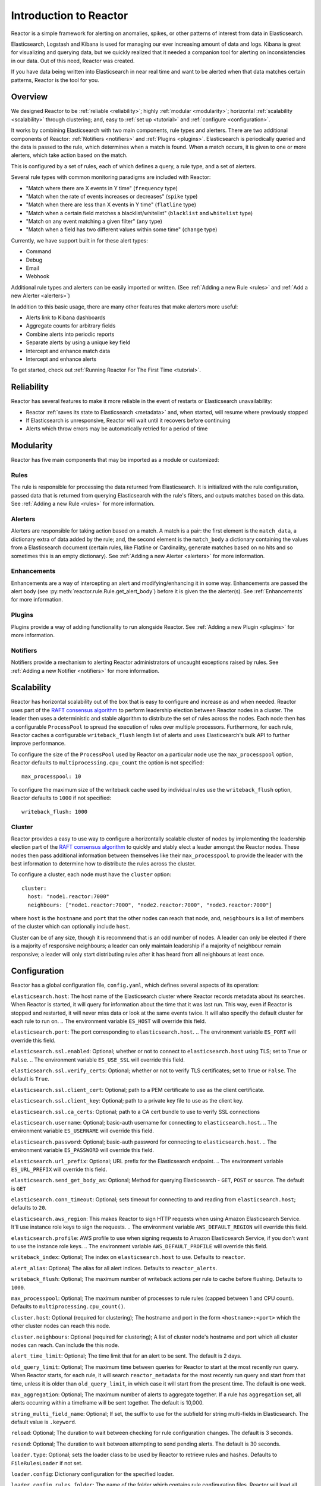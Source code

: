 Introduction to Reactor
***********************

Reactor is a simple framework for alerting on anomalies, spikes, or other patterns of interest from data in Elasticsearch.

Elasticsearch, Logstash and Kibana is used for managing our ever increasing amount of data and logs.
Kibana is great for visualizing and querying data, but we quickly realized that it needed a companion tool for alerting
on inconsistencies in our data. Out of this need, Reactor was created.

If you have data being written into Elasticsearch in near real time and want to be alerted when that data matches certain
patterns, Reactor is the tool for you.

Overview
========

We designed Reactor to be :ref:`reliable <reliability>`; highly :ref:`modular <modularity>`;
horizontal :ref:`scalability <scalability>` through clustering; and, easy to :ref:`set up <tutorial>` and
:ref:`configure <configuration>`.

It works by combining Elasticsearch with two main components, rule types and alerters.
There are two additional components of Reactor: :ref:`Notifiers <notifiers>` and :ref:`Plugins <plugins>`.
Elasticsearch is periodically queried and the data is passed to the rule, which determines when
a match is found. When a match occurs, it is given to one or more alerters, which take action based on the match.

This is configured by a set of rules, each of which defines a query, a rule type, and a set of alerters.

Several rule types with common monitoring paradigms are included with Reactor:

- "Match where there are X events in Y time" (``frequency`` type)
- "Match when the rate of events increases or decreases" (``spike`` type)
- "Match when there are less than X events in Y time" (``flatline`` type)
- "Match when a certain field matches a blacklist/whitelist" (``blacklist`` and ``whitelist`` type)
- "Match on any event matching a given filter" (``any`` type)
- "Match when a field has two different values within some time" (``change`` type)

Currently, we have support built in for these alert types:

- Command
- Debug
- Email
- Webhook

Additional rule types and alerters can be easily imported or written. (See :ref:`Adding a new Rule <rules>`
and :ref:`Add a new Alerter <alerters>`)

In addition to this basic usage, there are many other features that make alerters more useful:

- Alerts link to Kibana dashboards
- Aggregate counts for arbitrary fields
- Combine alerts into periodic reports
- Separate alerts by using a unique key field
- Intercept and enhance match data
- Intercept and enhance alerts

To get started, check out :ref:`Running Reactor For The First Time <tutorial>`.

.. _reliability:

Reliability
===========

Reactor has several features to make it more reliable in the event of restarts or Elasticsearch unavailability:

- Reactor :ref:`saves its state to Elasticsearch <metadata>` and, when started, will resume where previously stopped
- If Elasticsearch is unresponsive, Reactor will wait until it recovers before continuing
- Alerts which throw errors may be automatically retried for a period of time

.. _modularity:

Modularity
==========

Reactor has five main components that may be imported as a module or customized:

Rules
-----

The rule is responsible for processing the data returned from Elasticsearch. It is initialized with the rule
configuration, passed data that is returned from querying Elasticsearch with the rule's filters, and outputs matches
based on this data. See :ref:`Adding a new Rule <rules>` for more information.

Alerters
--------

Alerters are responsible for taking action based on a match. A match is a pair: the first element is the ``match_data``,
a dictionary extra of data added by the rule; and, the second element is the ``match_body`` a dictionary containing the
values from a Elasticsearch document (certain rules, like Flatline or Cardinality, generate matches based on no hits
and so sometimes this is an empty dictionary).
See :ref:`Adding a new Alerter <alerters>` for more information.

Enhancements
------------

Enhancements are a way of intercepting an alert and modifying/enhancing it in some way. Enhancements are passed the
alert body (see :py:meth:`reactor.rule.Rule.get_alert_body`) before it is given the the alerter(s).
See :ref:`Enhancements` for more information.

Plugins
-------

Plugins provide a way of adding functionality to run alongside Reactor. See :ref:`Adding a new Plugin <plugins>` for
more information.

Notifiers
---------

Notifiers provide a mechanism to alerting Reactor administrators of uncaught exceptions raised by rules.
See :ref:`Adding a new Notifier <notifiers>` for more information.

.. _scalability:

Scalability
===========

Reactor has horizontal scalability out of the box that is easy to configure and increase as and when needed. Reactor uses
part of the `RAFT consensus algorithm <https://raft.github.io/>`_ to perform leadership election between Reactor nodes in
a cluster. The leader then uses a deterministic and stable algorithm to distribute the set of rules across the nodes. Each
node then has a configurable ``ProcessPool`` to spread the execution of rules over multiple processors. Furthermore, for
each rule, Reactor caches a configurable ``writeback_flush`` length list of alerts and uses Elasticsearch's bulk API to
further improve performance.

To configure the size of the ``ProcessPool`` used by Reactor on a particular node use the ``max_processpool`` option, Reactor
defaults to ``multiprocessing.cpu_count`` the option is not specified::

    max_processpool: 10

To configure the maximum size of the writeback cache used by individual rules use the ``writeback_flush`` option, Reactor
defaults to ``1000`` if not specified::

    writeback_flush: 1000

Cluster
-------

Reactor provides a easy to use way to configure a horizontally scalable cluster of nodes by implementing the leadership
election part of the `RAFT consensus algorithm <https://raft.github.io/>`_ to quickly and stably elect a leader amongst
the Reactor nodes. These nodes then pass additional information between themselves like their ``max_processpool`` to
provide the leader with the best information to determine how to distribute the rules across the cluster.

To configure a cluster, each node must have the ``cluster`` option::

    cluster:
      host: "node1.reactor:7000"
      neighbours: ["node1.reactor:7000", "node2.reactor:7000", "node3.reactor:7000"]

where ``host`` is the ``hostname`` and ``port`` that the other nodes can reach that node, and, ``neighbours`` is a list
of members of the cluster which can optionally include ``host``.

Cluster can be of any size, though it is recommend that is an odd number of nodes. A leader can only be elected if there
is a majority of responsive neighbours; a leader can only maintain leadership if a majority of neighbour remain responsive;
a leader will only start distributing rules after it has heard from **all** neighbours at least once.

.. _configuration:

Configuration
=============

Reactor has a global configuration file, ``config.yaml``, which defines several aspects of its operation:

``elasticsearch.host``: The host name of the Elasticsearch cluster where Reactor records metadata about its searches.
When Reactor is started, it will query for information about the time that it was last run. This way,
even if Reactor is stopped and restarted, it will never miss data or look at the same events twice. It will also specify
the default cluster for each rule to run on.
.. The environment variable ``ES_HOST`` will override this field.

``elasticsearch.port``: The port corresponding to ``elasticsearch.host``.
.. The environment variable ``ES_PORT`` will override this field.

``elasticsearch.ssl.enabled``: Optional; whether or not to connect to ``elasticsearch.host`` using TLS; set to ``True`` or ``False``.
.. The environment variable ``ES_USE_SSL`` will override this field.

``elasticsearch.ssl.verify_certs``: Optional; whether or not to verify TLS certificates; set to ``True`` or ``False``. The default is ``True``.

``elasticsearch.ssl.client_cert``: Optional; path to a PEM certificate to use as the client certificate.

``elasticsearch.ssl.client_key``: Optional; path to a private key file to use as the client key.

``elasticsearch.ssl.ca_certs``: Optional; path to a CA cert bundle to use to verify SSL connections

``elasticsearch.username``: Optional; basic-auth username for connecting to ``elasticsearch.host``.
.. The environment variable ``ES_USERNAME`` will override this field.

``elasticsearch.password``: Optional; basic-auth password for connecting to ``elasticsearch.host``.
.. The environment variable ``ES_PASSWORD`` will override this field.

``elasticsearch.url_prefix``: Optional; URL prefix for the Elasticsearch endpoint.
.. The environment variable ``ES_URL_PREFIX`` will override this field.

``elasticsearch.send_get_body_as``: Optional; Method for querying Elasticsearch - ``GET``, ``POST`` or ``source``.
The default is ``GET``

``elasticsearch.conn_timeout``: Optional; sets timeout for connecting to and reading from ``elasticsearch.host``;
defaults to ``20``.

``elasticsearch.aws_region``: This makes Reactor to sign HTTP requests when using Amazon Elasticsearch Service. It'll
use instance role keys to sign the requests.
.. The environment variable ``AWS_DEFAULT_REGION`` will override this field.

``elasticsearch.profile``: AWS profile to use when signing requests to Amazon Elasticsearch Service, if you don't want
to use the instance role keys.
.. The environment variable ``AWS_DEFAULT_PROFILE`` will override this field.


``writeback_index``: Optional; The index on ``elasticsearch.host`` to use. Defaults to ``reactor``.

``alert_alias``: Optional; The alias for all alert indices. Defaults to ``reactor_alerts``.

``writeback_flush``: Optional; The maximum number of writeback actions per rule to cache before flushing.
Defaults to ``1000``.

``max_processpool``: Optional; The maximum number of processes to rule rules (capped between 1 and CPU count).
Defaults to ``multiprocessing.cpu_count()``.


``cluster.host``: Optional (required for clustering); The hostname and port in the form ``<hostname>:<port>`` which the
other cluster nodes can reach this node.

``cluster.neighbours``: Optional (required for clustering); A list of cluster node's hostname and port which all cluster
nodes can reach. Can include the this node.


``alert_time_limit``: Optional; The time limit that for an alert to be sent. The default is 2 days.

``old_query_limit``: Optional; The maximum time between queries for Reactor to start at the most recently run query.
When Reactor starts, for each rule, it will search ``reactor_metadata`` for the most recently run query and start
from that time, unless it is older than ``old_query_limit``, in which case it will start from the present time.
The default is one week.

``max_aggregation``: Optional; The maximum number of alerts to aggregate together. If a rule has ``aggregation`` set,
all alerts occurring within a timeframe will be sent together. The default is 10,000.

``string_multi_field_name``: Optional; If set, the suffix to use for the subfield for string multi-fields in Elasticsearch.
The default value is ``.keyword``.


``reload``: Optional; The duration to wait between checking for rule configuration changes. The default is 3 seconds.

``resend``: Optional; The duration to wait between attempting to send pending alerts. The default is 30 seconds.


``loader.type``: Optional; sets the loader class to be used by Reactor to retrieve rules and hashes.
Defaults to ``FileRulesLoader`` if not set.

``loader.config``: Dictionary configuration for the specified loader.

``loader.config.rules_folder``: The name of the folder which contains rule configuration files. Reactor will load all
files in this folder, and all subdirectories, that end in .yaml. If the contents of this folder change, Reactor will
load, reload or remove rules based on their respective config files. (only required when using ``FileRulesLoader``).

``loader.conf.scan_subdirectories``: Optional; Sets whether or not Reactor should recursively descend the rules directory - ``true``
or ``false``. The default is ``true`` (only required when using ``FileRulesLoader``).


``rule.buffer_time``: Reactor will continuously query against a window from the present to ``buffer_time`` ago.
This way, logs can be back filled up to a certain extent and Reactor will still process the events. This
may be overridden by individual rules. This option is ignored for rules where ``use_count_query`` or ``use_terms_query``
is set to true. Note that back filled data may not always trigger count based alerts as if it was queried in real time.

``rule.run_every``: How often Reactor should query Elasticsearch. Reactor will remember the last time it ran the query for a
given rule, and periodically query from that time until the present. The format of this field is a nested unit of time,
such as ``minutes: 5``. This is how time is defined in every Reactor configuration.

``rule.max_query_size``: The maximum number of documents that will be downloaded from Elasticsearch in a single query. The
default is 10,000, and if you expect to get near this number, consider using ``use_count_query`` for the rule. If this
limit is reached, Reactor will `scroll <https://www.elastic.co/guide/en/elasticsearch/reference/current/search-request-scroll.html>`_
using the size of ``max_query_size`` through the set amount of pages, when ``rule.max_scrolling_count`` is set or until
processing all results.

``rule.max_scrolling_count``: The maximum amount of pages to scroll through. The default is ``0``, which means the scrolling
has no limit. For example if this value is set to ``5`` and the ``rule.max_query_size`` is set to ``10000`` then ``50000``
documents will be downloaded at most.

``rule.scroll_keepalive``: The maximum time (formatted in `Time Units <https://www.elastic.co/guide/en/elasticsearch/reference/current/common-options.html#time-units>`_)
the scrolling context should be kept alive. Avoid using high values as it abuses resources in Elasticsearch, but be
mindful to allow sufficient time to finish processing all the results.

``rule.disable_rule_on_error``: If true, Reactor will disable rules which throw uncaught (not EAException) exceptions. It
will upload a traceback message to ``reactor_metadata`` and if ``notify_email`` is set, send an email notification. The
rule will no longer be run until either Reactor restarts or the rule file has been modified. This defaults to True.

``notifiers``: Optional; A dictionary of notifier names to configuration.
For more information see :ref:`Notifiers <configure_notifiers>`


``plugins``: Optional; A dictionary of plugin names to configuration.
For more information see :ref:`Plugins <configure_plugins>`


``mappings``: Optional; A dictionary of mappings from human friendly name to ``package.file.ClassName``. This is used by
the loader to import the correct class. For example, to add a human friendly version ``awesome`` of a custom rule found
in ``reactor_modules.my_rules.AwesomeRule``:

.. code-block:: yaml

    mappings:
      rule:
        awesome: reactor_modules.my_rules.AwesomeRule


.. _configure_notifiers:

Notifiers
---------

Notifiers are used by Reactor to notify administrators of critical events that require their attention. Specifically,
if a rule raises an uncaught exception. By default, Reactor only logs notifications.

Reactor provides one notifier called ``email`` (``EmailNotifier``) which uses the same configuration as
:ref:`Email Alerter <configure_alerters_email>`. To enable the email notifier simply add the ``notifiers`` option to the
global configuration file:

.. code-block:: yaml

    notifiers:
      email:
        to: admin@example.com


.. _configure_plugins:

Plugins
-------

Plugins are used by Reactor to provide additional functionality which runs alongside Reactor. By default, Reactor does
not have any plugins enabled.

Reactor provides one plugin called ``http_server`` (``HttpServerPlugin``) which creates a threading HTTP server that
listens to port 7100 (can be configured using the ``http_server.port`` option) for ``GET /`` requests and returns a
JSON encoded response, e.g.:

.. code-block:: json

    {
      "up_time": 263.042096626,
      "cluster": {
        "size": 3,
        "leader": "node1.reactor.local:7000",
        "neighbourhood": [
          "node1.reactor.local:7000",
          "node2.reactor.local:7000",
          "node3.reactor.local:7000"
        ],
        "changed": 262.4381868839263916
      },
      "rules": [
        {
          "locator": "my_rules/my_frequency.yaml",
          "running": false,
          "time_taken": 0.2722489833831787
        }
      ]
    }

where:
``up_time`` is the number of seconds since Reactor started;
``cluster.size`` is the number of nodes in the cluster;
``cluster.leader`` is the currently elected cluster leader;
``cluster.neighbourhood`` is the list of all nodes in the cluster;
``cluster.changed`` is the time since this node last changed state;
``rules`` is a list of all loaded and enabled rules running on this node;
``rules.*.locator`` is the rule locator;
``rules.*.running`` is boolean of whether the rule is running;
``rules.*.time_taken`` is the time in seconds that the rule last took to run.

Logging
-------

By default, Reactor uses a simple basic logging configuration to print log messages to standard error.
You can change the log level to ``INFO`` messages by using the ``--verbose`` or ``--debug`` command line options.

If you need a more sophisticated logging configuration, you can provide a full logging configuration
in the config file. This way you can also configure logging to a file, to Logstash and
adjust the logging format.

For details, see the end of ``config.yaml.example`` where you can find an example logging
configuration.


